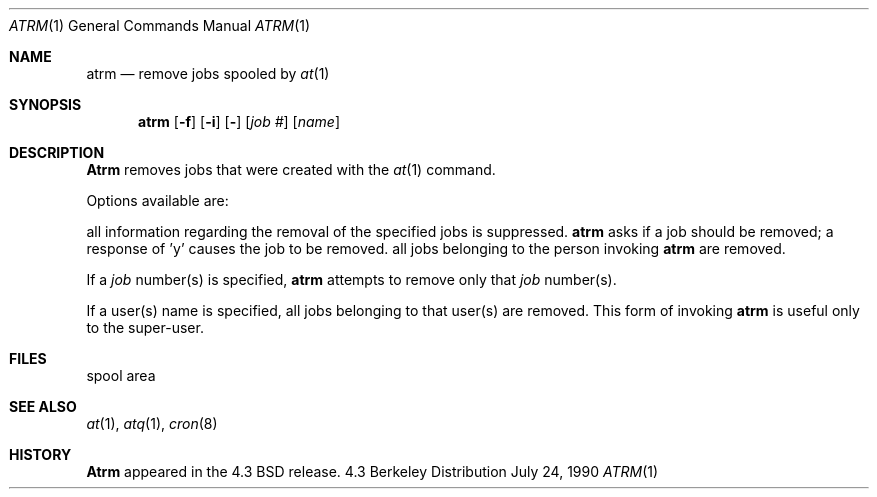 .\" Copyright (c) 1985, 1990 The Regents of the University of California.
.\" All rights reserved.
.\"
.\" Redistribution and use in source and binary forms are permitted provided
.\" that: (1) source distributions retain this entire copyright notice and
.\" comment, and (2) distributions including binaries display the following
.\" acknowledgement:  ``This product includes software developed by the
.\" University of California, Berkeley and its contributors'' in the
.\" documentation or other materials provided with the distribution and in
.\" all advertising materials mentioning features or use of this software.
.\" Neither the name of the University nor the names of its contributors may
.\" be used to endorse or promote products derived from this software without
.\" specific prior written permission.
.\" THIS SOFTWARE IS PROVIDED ``AS IS'' AND WITHOUT ANY EXPRESS OR IMPLIED
.\" WARRANTIES, INCLUDING, WITHOUT LIMITATION, THE IMPLIED WARRANTIES OF
.\" MERCHANTABILITY AND FITNESS FOR A PARTICULAR PURPOSE.
.\"
.\"     @(#)atrm.1	6.4 (Berkeley) 7/24/90
.\"
.Dd July 24, 1990
.Dt ATRM 1
.Os BSD 4.3
.Sh NAME
.Nm atrm
.Nd remove jobs spooled by
.Xr at 1
.Sh SYNOPSIS
.Nm atrm
.Op Fl f
.Op Fl i
.Op Fl
.Cx [
.Op Ar job #
.Op Ar name
.Cx ...
.Cx ]
.Cx
.Sh DESCRIPTION
.Nm Atrm
removes jobs that were created with the
.Xr at 1
command.
.Pp
Options available are:
.Pp
.Tp Fl f
all information regarding the
removal of the specified jobs is suppressed.
.Tp Fl i
.Nm atrm
asks if a job should be removed; a response of 'y' causes the job to be removed.
.Tp Fl
all jobs belonging to the person invoking
.Nm atrm
are removed.
.Tp
.Pp
If a
.Ar job
number(s) is specified,
.Nm atrm
attempts to remove only that
.Ar job
number(s).
.Pp
If a user(s) name is specified, all
jobs belonging to that user(s) are removed.
This form of invoking
.Nm atrm
is useful only to the super-user.
.Sh FILES
.Dw /usr/spool/at
.Di L
.Dp Pa /usr/spool/at
spool area
.Dp
.Sh SEE ALSO
.Xr at 1 ,
.Xr atq 1 ,
.Xr cron 8
.Sh HISTORY
.Nm Atrm
appeared in the 4.3 BSD release.
